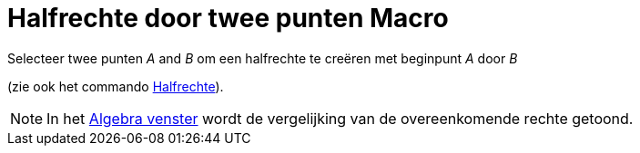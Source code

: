 = Halfrechte door twee punten Macro
:page-en: tools/Ray_Tool
ifdef::env-github[:imagesdir: /nl/modules/ROOT/assets/images]

Selecteer twee punten _A_ and _B_ om een halfrechte te creëren met beginpunt _A_ door _B_

(zie ook het commando xref:/commands/Halfrechte.adoc[Halfrechte]).

[NOTE]
====

In het xref:/Algebra_venster.adoc[Algebra venster] wordt de vergelijking van de overeenkomende rechte getoond.

====

